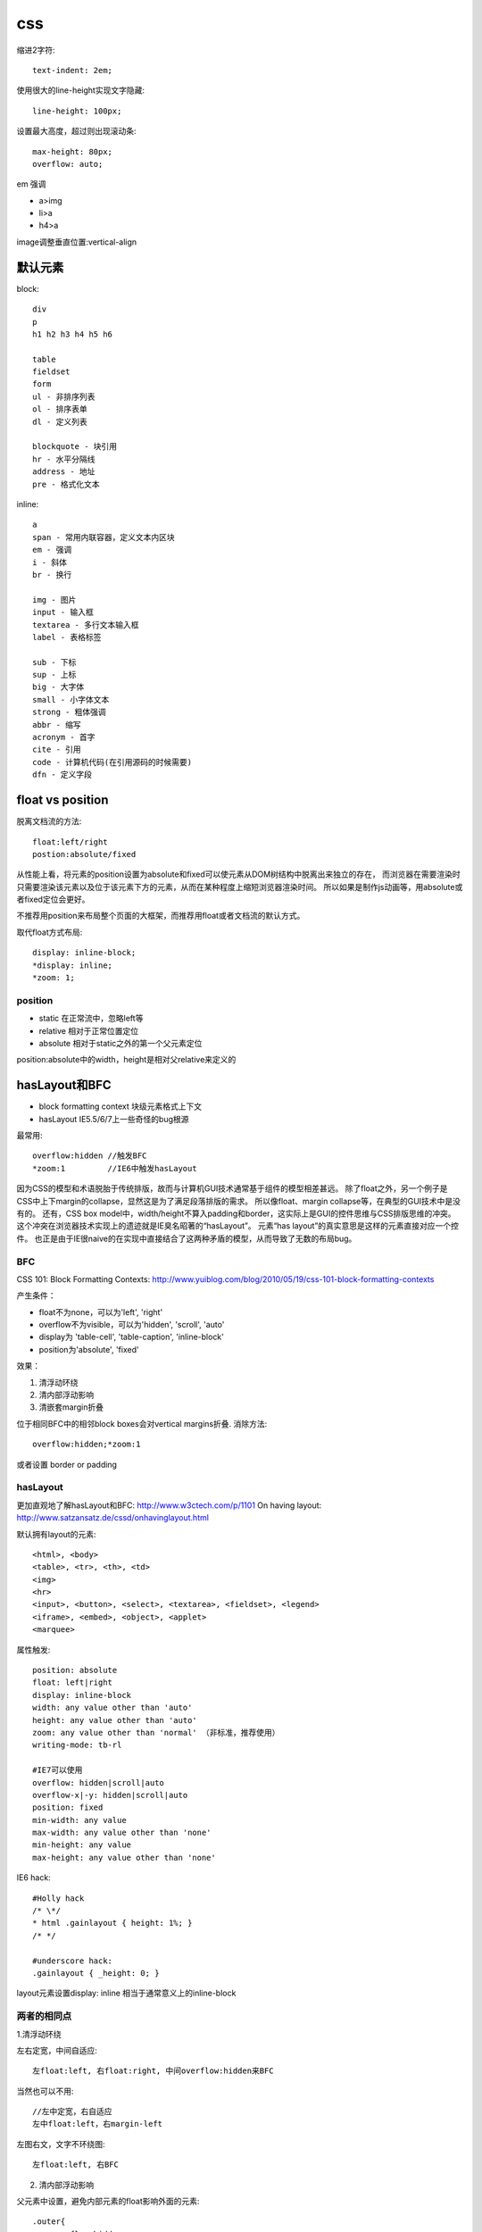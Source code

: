 .. _css:


***************
css
***************


缩进2字符::

  text-indent: 2em;

使用很大的line-height实现文字隐藏::

  line-height: 100px;

设置最大高度，超过则出现滚动条::

  max-height: 80px;
  overflow: auto;

em 强调

* a>img
* li>a
* h4>a

image调整垂直位置:vertical-align

默认元素
-----------------

block::

  div
  p
  h1 h2 h3 h4 h5 h6

  table
  fieldset
  form
  ul - 非排序列表
  ol - 排序表单
  dl - 定义列表

  blockquote - 块引用
  hr - 水平分隔线
  address - 地址
  pre - 格式化文本

inline::

  a
  span - 常用内联容器，定义文本内区块
  em - 强调
  i - 斜体
  br - 换行

  img - 图片
  input - 输入框
  textarea - 多行文本输入框
  label - 表格标签

  sub - 下标
  sup - 上标
  big - 大字体
  small - 小字体文本
  strong - 粗体强调
  abbr - 缩写
  acronym - 首字
  cite - 引用
  code - 计算机代码(在引用源码的时候需要)
  dfn - 定义字段

float vs position
-----------------------

脱离文档流的方法::

  float:left/right
  postion:absolute/fixed

从性能上看，将元素的position设置为absolute和fixed可以使元素从DOM树结构中脱离出来独立的存在，
而浏览器在需要渲染时只需要渲染该元素以及位于该元素下方的元素，从而在某种程度上缩短浏览器渲染时间。
所以如果是制作js动画等，用absolute或者fixed定位会更好。

不推荐用position来布局整个页面的大框架，而推荐用float或者文档流的默认方式。

取代float方式布局::

  display: inline-block;
  *display: inline;
  *zoom: 1;

position
============

* static  在正常流中，忽略left等
* relative  相对于正常位置定位
* absolute  相对于static之外的第一个父元素定位

position:absolute中的width，height是相对父relative来定义的

hasLayout和BFC
-----------------------------

* block formatting context  块级元素格式上下文
* hasLayout                 IE5.5/6/7上一些奇怪的bug根源

最常用::

  overflow:hidden //触发BFC
  *zoom:1         //IE6中触发hasLayout

因为CSS的模型和术语脱胎于传统排版，故而与计算机GUI技术通常基于组件的模型相差甚远。
除了float之外，另一个例子是CSS中上下margin的collapse，显然这是为了满足段落排版的需求。
所以像float、margin collapse等，在典型的GUI技术中是没有的。
还有，CSS box model中，width/height不算入padding和border，这实际上是GUI的控件思维与CSS排版思维的冲突。
这个冲突在浏览器技术实现上的遗迹就是IE臭名昭著的“hasLayout”。
元素“has layout”的真实意思是这样的元素直接对应一个控件。
也正是由于IE很naive的在实现中直接结合了这两种矛盾的模型，从而导致了无数的布局bug。

BFC
==========

CSS 101: Block Formatting Contexts: http://www.yuiblog.com/blog/2010/05/19/css-101-block-formatting-contexts

产生条件：

* float不为none，可以为'left', 'right'
* overflow不为visible，可以为'hidden', 'scroll', 'auto'
* display为 'table-cell', 'table-caption', 'inline-block'
* position为'absolute', 'fixed'

效果：

1. 清浮动环绕
#. 清内部浮动影响
#. 清嵌套margin折叠


位于相同BFC中的相邻block boxes会对vertical margins折叠.
消除方法::

  overflow:hidden;*zoom:1

或者设置 border or padding


hasLayout
=============

更加直观地了解hasLayout和BFC: http://www.w3ctech.com/p/1101
On having layout: http://www.satzansatz.de/cssd/onhavinglayout.html

默认拥有layout的元素::

  <html>, <body>
  <table>, <tr>, <th>, <td>
  <img>
  <hr>
  <input>, <button>, <select>, <textarea>, <fieldset>, <legend>
  <iframe>, <embed>, <object>, <applet>
  <marquee>

属性触发::

  position: absolute
  float: left|right
  display: inline-block
  width: any value other than 'auto'
  height: any value other than 'auto'
  zoom: any value other than 'normal' （非标准，推荐使用）
  writing-mode: tb-rl

  #IE7可以使用
  overflow: hidden|scroll|auto
  overflow-x|-y: hidden|scroll|auto
  position: fixed
  min-width: any value
  max-width: any value other than 'none'
  min-height: any value
  max-height: any value other than 'none'

IE6 hack::

  #Holly hack
  /* \*/
  * html .gainlayout { height: 1%; }
  /* */

  #underscore hack:
  .gainlayout { _height: 0; }

layout元素设置display: inline 相当于通常意义上的inline-block

两者的相同点
===================

1.清浮动环绕

左右定宽，中间自适应::

  左float:left, 右float:right, 中间overflow:hidden来BFC

当然也可以不用::

  //左中定宽，右自适应
  左中float:left，右margin-left

左图右文，文字不环绕图::

  左float:left, 右BFC

2. 清内部浮动影响

父元素中设置，避免内部元素的float影响外面的元素::

  .outer{
      overflow:hidden;
      *zoom:1;
  }

当然也可以不用BFC::

  .clearfix:after {
    content: " ";
    display: block;
    clear: both;
    height: 0;
  }
  .clearfix {
    *height: 1%;//IE6，7
  }

3. 清嵌套margin折叠

父元素设置，使得嵌套元素的margin都能够奏效，
如果不设置的话会将嵌套元素边距折叠为最大的::

  .div1{
    overflow:hidden;
    *zoom:1;

    margin:20px;
    background:yellow;
  }
  .div2{
    width:50px;
    height:50px;

    margin:50px;
    background:red;
  }

两者的不同点
===============

1.触发haslayout的元素是可以设置宽高的，而触发BFC的元素不一定可以设置宽高
比如一个行内元素，设置float或者设置overflow都可以触发BFC，但是前者可以设置宽高，后者却不能

2.hasLayout的元素设置display:inline后与inline-block行为类似,
用来解决IE6/7下inline-block问题::

  display:inline-block;
  *display:inline;
  *zoom:1;

字体
---------

字体分为三类（generic family）：Serif、Sans-serif、Monospace

Serif对某些字符笔画末端加了些小短线做装饰

在计算机屏幕上Sans-serif比Serif更易读

16px=1em

W3C推荐使用em来代替px，因为px在IE9之前版本中无法随页面缩放，
但是em在IE老版本中缩放比例不一致，所以body {font-size:100%;}，然后再使用em

font-size/line-height, font-family将generic family放到最后面，来自动选择此类型的字体::

  font: 12px/18px "Lucida Grande", "Lucida Sans Unicode", Arial, sans-serif;

渐进增强与平稳退化
----------------------

平稳退化 (Graceful Degradation)于1994 年提出，由于其并不真正互联网符合普及的可访问型 Web (Universally Accessible Web)”的设计初衷。2003 年提出渐进增强 (Progressive Enhancement)，聚焦于内容并能为旧设备提供更多实际支持，从而改善内容可利用性 (Content Availability)、全局可访问性 (Overall Accessibility) 和移动设备浏览器的能力。


它们是看待同种事物的两种观点，都关注于同一网站在不同设备里不同浏览器下的表现程度。关键的区别则在于它们各自关注于何处，以及这种关注如何影响工作的流程。


"平稳退化”观点认为应该针对那些最高级、最完善的浏览器来设计网站。而将那些被认为“过时”或有功能缺失的浏览器下的测试工作安排在开发周期的最后阶段，并把测试对象限定为主流浏览器（如 IE、Mozilla 等）的前一个版本。在这种设计范例下，旧版的浏览器被认为仅能提供“简陋却无妨 (poor, but passable)” 的浏览体验。你可以做一些小的调整来适应某个特定的浏览器。但由于它们并非我们所关注的焦点，因此除了修复较大的错误之外，其它的差异将被直接忽略。


“渐进增强”观点则认为应关注于内容本身.即从内容出发。内容为样式和交互构建起坚实的基础，由上至下分别为：“内容”、“表现”和“客户端脚本”。

这种开发方式被称为“无侵入 (Unobtrusive)

渐进增强实例
===============

文字阴影：text-shadow: 1px 1px white;（右下白色阴影）

圆角：border-radius: 3px; （按钮3px，文本框6px）

盒阴影：box-shadow: 1px 2px 3px rgba(0, 0, 0, .5);（右下透明阴影）

渐变背景: background:-webkit-linear-gradient(top , #F2F2F2, #ffffff 8px);（按钮、标题栏、控件背景）

CSS选择器、伪类：li:first-child{border-top:0;}（去掉第一个li的top border）

input:focus {border-color:#a0b3d6;}（IE6、7不支持）

text-overflow：ellipsis （文字溢出特定宽度“点点点”省略号表示）

图片渐入: -webkit-transition: all 0.3s ease-out 0s;

图片旋转: -webkit-transform: rotate(360deg);

CSS3
----------

阴影box-shadow::

  横偏移 竖偏移 阴影大小 颜色
  -webkit-box-shadow:0 15px 10px rgba(0, 0, 0, 0.7);
  -moz-box-shadow:0 -15px 10px rgba(0, 0, 0, 0.7);
  box-shadow:10px 15px 10px rgba(0, 0, 0, 0.7);

旋转transform::

  -3逆时针
  -webkit-transform:rotate(-3deg);
  -moz-transform:rotate(-3deg);
  -o-transform:rotate(-3deg);
  transform:rotate(-3deg);


less
-----------

使用less实现修改样式后页面自动刷新，在console中::

  less.watch()

颜色减淡::

  +#111

jqueryui
-----------

合并顺序::

  base
    -- core 最核心不变的
    -- accordion
    -- ...
    -- tooltip

  theme 易变，特别指定
    font-family, font-size,
    ui-widget-content -- border, background, color, font-weight
             -header
    state, corner, overlay, shadow

css如果为一个元素指定多个class，其优先级取决于css文件中的定义顺序，后定义的会覆盖前面定义的。与class的书写顺序无关

class顺序与实际样式表顺序一致，方便查询

开发顺序：

* 功能实现
* 抽象架构，着眼于扩展

浏览器预设样式
------------------

chrome
===========

button 有默认的margin:2px
